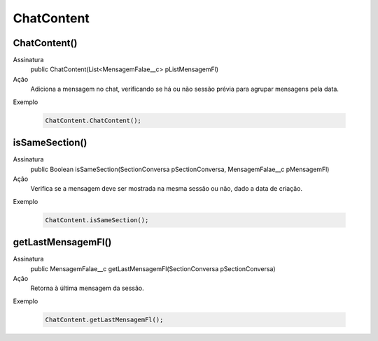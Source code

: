 #######################
ChatContent
#######################

ChatContent()
~~~~~~~~~~~~~~
Assinatura
  public ChatContent(List<MensagemFalae__c> pListMensagemFl) 
Ação
  Adiciona a mensagem no chat, verificando se há ou não sessão prévia para agrupar mensagens pela data.
Exemplo

   .. code-block:: apex

      ChatContent.ChatContent();
      
      
isSameSection()
~~~~~~~~~~~~~~
Assinatura
  public Boolean isSameSection(SectionConversa pSectionConversa, MensagemFalae__c pMensagemFl)
Ação
  Verifica se a mensagem deve ser mostrada na mesma sessão ou não, dado a data de criação.
Exemplo

   .. code-block:: apex

      ChatContent.isSameSection();
            
getLastMensagemFl()
~~~~~~~~~~~~~~
Assinatura
  public MensagemFalae__c getLastMensagemFl(SectionConversa pSectionConversa)
Ação
  Retorna à última mensagem da sessão.
Exemplo

   .. code-block:: apex

      ChatContent.getLastMensagemFl();
      
      
      
      
